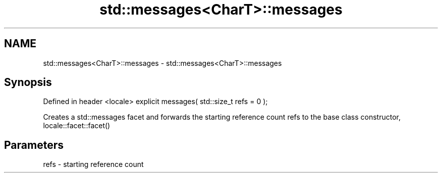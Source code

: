 .TH std::messages<CharT>::messages 3 "2020.03.24" "http://cppreference.com" "C++ Standard Libary"
.SH NAME
std::messages<CharT>::messages \- std::messages<CharT>::messages

.SH Synopsis

Defined in header <locale>
explicit messages( std::size_t refs = 0 );

Creates a std::messages facet and forwards the starting reference count refs to the base class constructor, locale::facet::facet()

.SH Parameters


refs - starting reference count




